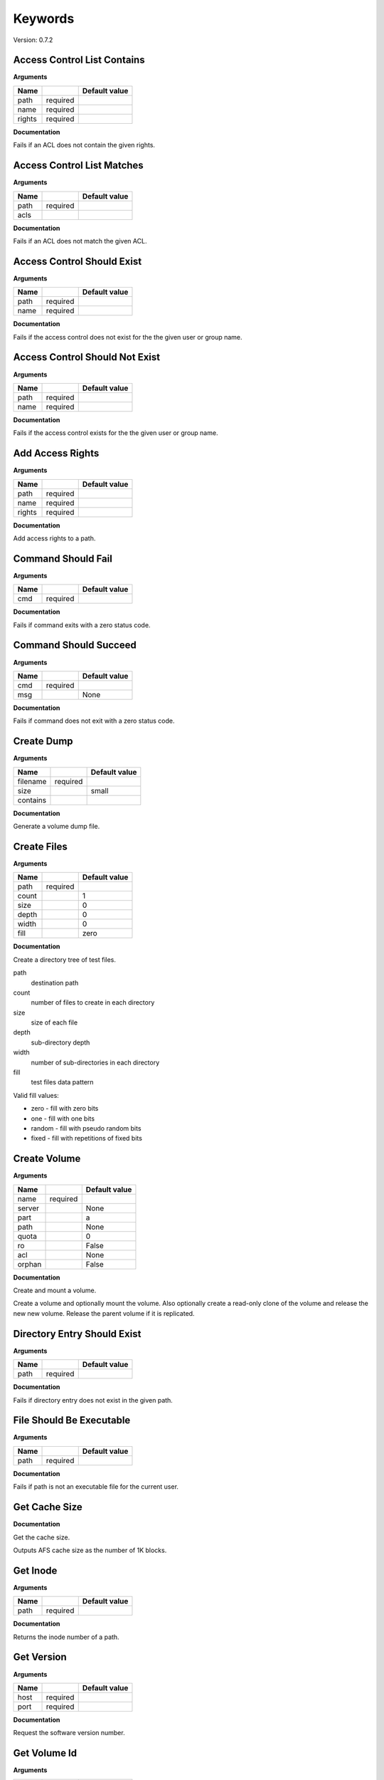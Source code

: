 Keywords
========

Version: 0.7.2

Access Control List Contains
----------------------------

**Arguments**

.. list-table::
   :header-rows: 1

   * - Name
     - 
     - Default value
   * - path
     - required
     - 
   * - name
     - required
     - 
   * - rights
     - required
     - 

**Documentation**

Fails if an ACL does not contain the given rights.

Access Control List Matches
---------------------------

**Arguments**

.. list-table::
   :header-rows: 1

   * - Name
     - 
     - Default value
   * - path
     - required
     - 
   * - acls
     - 
     - 

**Documentation**

Fails if an ACL does not match the given ACL.

Access Control Should Exist
---------------------------

**Arguments**

.. list-table::
   :header-rows: 1

   * - Name
     - 
     - Default value
   * - path
     - required
     - 
   * - name
     - required
     - 

**Documentation**

Fails if the access control does not exist for the the given user or group name.

Access Control Should Not Exist
-------------------------------

**Arguments**

.. list-table::
   :header-rows: 1

   * - Name
     - 
     - Default value
   * - path
     - required
     - 
   * - name
     - required
     - 

**Documentation**

Fails if the access control exists for the the given user or group name.

Add Access Rights
-----------------

**Arguments**

.. list-table::
   :header-rows: 1

   * - Name
     - 
     - Default value
   * - path
     - required
     - 
   * - name
     - required
     - 
   * - rights
     - required
     - 

**Documentation**

Add access rights to a path.

Command Should Fail
-------------------

**Arguments**

.. list-table::
   :header-rows: 1

   * - Name
     - 
     - Default value
   * - cmd
     - required
     - 

**Documentation**

Fails if command exits with a zero status code.

Command Should Succeed
----------------------

**Arguments**

.. list-table::
   :header-rows: 1

   * - Name
     - 
     - Default value
   * - cmd
     - required
     - 
   * - msg
     - 
     - None

**Documentation**

Fails if command does not exit with a zero status code.

Create Dump
-----------

**Arguments**

.. list-table::
   :header-rows: 1

   * - Name
     - 
     - Default value
   * - filename
     - required
     - 
   * - size
     - 
     - small
   * - contains
     - 
     - 

**Documentation**

Generate a volume dump file.

Create Files
------------

**Arguments**

.. list-table::
   :header-rows: 1

   * - Name
     - 
     - Default value
   * - path
     - required
     - 
   * - count
     - 
     - 1
   * - size
     - 
     - 0
   * - depth
     - 
     - 0
   * - width
     - 
     - 0
   * - fill
     - 
     - zero

**Documentation**

Create a directory tree of test files.

path
  destination path
count
  number of files to create in each directory
size
  size of each file
depth
  sub-directory depth
width
  number of sub-directories in each directory
fill
  test files data pattern

Valid fill values:

* zero - fill with zero bits
* one  - fill with one bits
* random - fill with pseudo random bits
* fixed  - fill with repetitions of fixed bits

Create Volume
-------------

**Arguments**

.. list-table::
   :header-rows: 1

   * - Name
     - 
     - Default value
   * - name
     - required
     - 
   * - server
     - 
     - None
   * - part
     - 
     - a
   * - path
     - 
     - None
   * - quota
     - 
     - 0
   * - ro
     - 
     - False
   * - acl
     - 
     - None
   * - orphan
     - 
     - False

**Documentation**

Create and mount a volume.

Create a volume and optionally mount the volume. Also optionally create
a read-only clone of the volume and release the new new volume. Release the
parent volume if it is replicated.

Directory Entry Should Exist
----------------------------

**Arguments**

.. list-table::
   :header-rows: 1

   * - Name
     - 
     - Default value
   * - path
     - required
     - 

**Documentation**

Fails if directory entry does not exist in the given path.

File Should Be Executable
-------------------------

**Arguments**

.. list-table::
   :header-rows: 1

   * - Name
     - 
     - Default value
   * - path
     - required
     - 

**Documentation**

Fails if path is not an executable file for the current user.

Get Cache Size
--------------

**Documentation**

Get the cache size.

Outputs AFS cache size as the number of 1K blocks.

Get Inode
---------

**Arguments**

.. list-table::
   :header-rows: 1

   * - Name
     - 
     - Default value
   * - path
     - required
     - 

**Documentation**

Returns the inode number of a path.

Get Version
-----------

**Arguments**

.. list-table::
   :header-rows: 1

   * - Name
     - 
     - Default value
   * - host
     - required
     - 
   * - port
     - required
     - 

**Documentation**

Request the software version number.

Get Volume Id
-------------

**Arguments**

.. list-table::
   :header-rows: 1

   * - Name
     - 
     - Default value
   * - name
     - required
     - 

**Documentation**

Lookup the volume numeric id.

Inode Should Be Equal
---------------------

**Arguments**

.. list-table::
   :header-rows: 1

   * - Name
     - 
     - Default value
   * - a
     - required
     - 
   * - b
     - required
     - 

**Documentation**

Fails if paths have different inodes.

Link
----

**Arguments**

.. list-table::
   :header-rows: 1

   * - Name
     - 
     - Default value
   * - src
     - required
     - 
   * - dst
     - required
     - 
   * - code_should_be
     - 
     - 0

**Documentation**

Create a hard link.

Link Count Should Be
--------------------

**Arguments**

.. list-table::
   :header-rows: 1

   * - Name
     - 
     - Default value
   * - path
     - required
     - 
   * - count
     - required
     - 

**Documentation**

Fails if the path has an unexpected inode link count.

Login
-----

**Arguments**

.. list-table::
   :header-rows: 1

   * - Name
     - 
     - Default value
   * - user
     - required
     - 
   * - password
     - 
     - None
   * - keytab
     - 
     - None

**Documentation**

Acquire an AFS token for authenticated access.

Logout
------

**Documentation**

Release the AFS token.

Mount Volume
------------

**Arguments**

.. list-table::
   :header-rows: 1

   * - Name
     - 
     - Default value
   * - path
     - required
     - 
   * - vol
     - required
     - 
   * - options
     - 
     - 

**Documentation**

Mount a volume on a path.

Pag From Groups
---------------

**Arguments**

.. list-table::
   :header-rows: 1

   * - Name
     - 
     - Default value
   * - gids
     - 
     - None

**Documentation**

Return the PAG from the given group id list.

Pag Shell
---------

**Arguments**

.. list-table::
   :header-rows: 1

   * - Name
     - 
     - Default value
   * - script
     - required
     - 

**Documentation**

Run a command in the pagsh and returns the output.

Pag Should Be Valid
-------------------

**Arguments**

.. list-table::
   :header-rows: 1

   * - Name
     - 
     - Default value
   * - pag
     - required
     - 

**Documentation**

Fails if the given PAG number is out of range.

Pag Should Exist
----------------

**Documentation**

Fails if a PAG is not set.

Pag Should Not Exist
--------------------

**Documentation**

Fails if a PAG is set.

Release Volume
--------------

**Arguments**

.. list-table::
   :header-rows: 1

   * - Name
     - 
     - Default value
   * - name
     - required
     - 

**Documentation**

Release the volume.

Remove Volume
-------------

**Arguments**

.. list-table::
   :header-rows: 1

   * - Name
     - 
     - Default value
   * - name_or_id
     - required
     - 
   * - path
     - 
     - None
   * - flush
     - 
     - False
   * - server
     - 
     - None
   * - part
     - 
     - None
   * - zap
     - 
     - False

**Documentation**

Remove a volume.

Remove the volume and any clones. Optionally remove the given mount point.

Should Be A Dump File
---------------------

**Arguments**

.. list-table::
   :header-rows: 1

   * - Name
     - 
     - Default value
   * - filename
     - required
     - 

**Documentation**

Fails if filename is not an AFS dump file.

Should Be Dir
-------------

**Arguments**

.. list-table::
   :header-rows: 1

   * - Name
     - 
     - Default value
   * - path
     - required
     - 

**Documentation**

Fails if path is not a directory.

Should Be File
--------------

**Arguments**

.. list-table::
   :header-rows: 1

   * - Name
     - 
     - Default value
   * - path
     - required
     - 

**Documentation**

Fails if path is not a file.

Should Be Symlink
-----------------

**Arguments**

.. list-table::
   :header-rows: 1

   * - Name
     - 
     - Default value
   * - path
     - required
     - 

**Documentation**

Fails if path is not a symlink.

Should Not Be Dir
-----------------

**Arguments**

.. list-table::
   :header-rows: 1

   * - Name
     - 
     - Default value
   * - path
     - required
     - 

**Documentation**

Fails if path is a directory.

Should Not Be Symlink
---------------------

**Arguments**

.. list-table::
   :header-rows: 1

   * - Name
     - 
     - Default value
   * - path
     - required
     - 

**Documentation**

Fails if path is a symlink.

Symlink
-------

**Arguments**

.. list-table::
   :header-rows: 1

   * - Name
     - 
     - Default value
   * - src
     - required
     - 
   * - dst
     - required
     - 
   * - code_should_be
     - 
     - 0

**Documentation**

Create a symlink.

Unlink
------

**Arguments**

.. list-table::
   :header-rows: 1

   * - Name
     - 
     - Default value
   * - path
     - required
     - 
   * - code_should_be
     - 
     - 0

**Documentation**

Unlink the directory entry.

Volume Location Matches
-----------------------

**Arguments**

.. list-table::
   :header-rows: 1

   * - Name
     - 
     - Default value
   * - name_or_id
     - required
     - 
   * - server
     - required
     - 
   * - part
     - required
     - 
   * - vtype
     - 
     - rw

**Documentation**

Fails if volume is not located on the given server and partition.

Volume Should Be Locked
-----------------------

**Arguments**

.. list-table::
   :header-rows: 1

   * - Name
     - 
     - Default value
   * - name
     - required
     - 

**Documentation**

Fails if the volume is not locked.

Volume Should Be Unlocked
-------------------------

**Arguments**

.. list-table::
   :header-rows: 1

   * - Name
     - 
     - Default value
   * - name
     - required
     - 

**Documentation**

Fails if the volume is locked.

Volume Should Exist
-------------------

**Arguments**

.. list-table::
   :header-rows: 1

   * - Name
     - 
     - Default value
   * - name_or_id
     - required
     - 

**Documentation**

Verify the existence of a read-write volume.

Fails if the volume entry is not found in the VLDB or the volume is
not present on the fileserver indicated by the VLDB.

Volume Should Not Exist
-----------------------

**Arguments**

.. list-table::
   :header-rows: 1

   * - Name
     - 
     - Default value
   * - name_or_id
     - required
     - 

**Documentation**

Fails if volume exists.

